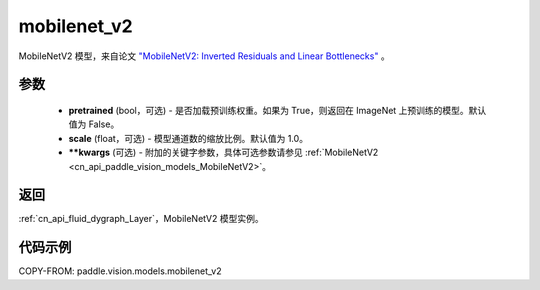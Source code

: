 .. _cn_api_paddle_vision_models_mobilenet_v2:

mobilenet_v2
-------------------------------

.. py:function:: paddle.vision.models.mobilenet_v2(pretrained=False, scale=1.0, **kwargs)


MobileNetV2 模型，来自论文 `"MobileNetV2: Inverted Residuals and Linear Bottlenecks" <https://arxiv.org/abs/1801.04381>`_ 。

参数
:::::::::

  - **pretrained** (bool，可选) - 是否加载预训练权重。如果为 True，则返回在 ImageNet 上预训练的模型。默认值为 False。
  - **scale** (float，可选) - 模型通道数的缩放比例。默认值为 1.0。
  - **\*\*kwargs** (可选) - 附加的关键字参数，具体可选参数请参见 :ref:`MobileNetV2 <cn_api_paddle_vision_models_MobileNetV2>`。

返回
:::::::::

:ref:`cn_api_fluid_dygraph_Layer`，MobileNetV2 模型实例。

代码示例
:::::::::

COPY-FROM: paddle.vision.models.mobilenet_v2
